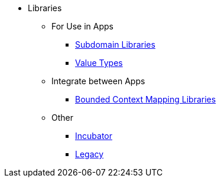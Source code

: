 
:Notice: Licensed to the Apache Software Foundation (ASF) under one or more contributor license agreements. See the NOTICE file distributed with this work for additional information regarding copyright ownership. The ASF licenses this file to you under the Apache License, Version 2.0 (the "License"); you may not use this file except in compliance with the License. You may obtain a copy of the License at. http://www.apache.org/licenses/LICENSE-2.0 . Unless required by applicable law or agreed to in writing, software distributed under the License is distributed on an "AS IS" BASIS, WITHOUT WARRANTIES OR  CONDITIONS OF ANY KIND, either express or implied. See the License for the specific language governing permissions and limitations under the License.


* Libraries

** For Use in Apps
***  xref:subdomains:ROOT:about.adoc[Subdomain Libraries]
***  xref:valuetypes:ROOT:about.adoc[Value Types]

** Integrate between Apps
***  xref:mappings:ROOT:about.adoc[Bounded Context Mapping Libraries]

** Other
***  xref:incubator:ROOT:about.adoc[Incubator]
***  xref:legacy:ROOT:about.adoc[Legacy]
